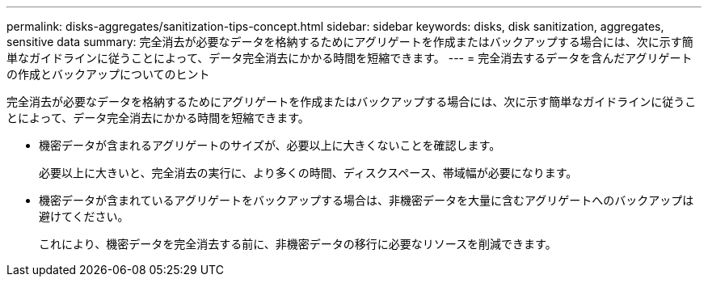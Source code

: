 ---
permalink: disks-aggregates/sanitization-tips-concept.html 
sidebar: sidebar 
keywords: disks, disk sanitization, aggregates, sensitive data 
summary: 完全消去が必要なデータを格納するためにアグリゲートを作成またはバックアップする場合には、次に示す簡単なガイドラインに従うことによって、データ完全消去にかかる時間を短縮できます。 
---
= 完全消去するデータを含んだアグリゲートの作成とバックアップについてのヒント


[role="lead"]
完全消去が必要なデータを格納するためにアグリゲートを作成またはバックアップする場合には、次に示す簡単なガイドラインに従うことによって、データ完全消去にかかる時間を短縮できます。

* 機密データが含まれるアグリゲートのサイズが、必要以上に大きくないことを確認します。
+
必要以上に大きいと、完全消去の実行に、より多くの時間、ディスクスペース、帯域幅が必要になります。

* 機密データが含まれているアグリゲートをバックアップする場合は、非機密データを大量に含むアグリゲートへのバックアップは避けてください。
+
これにより、機密データを完全消去する前に、非機密データの移行に必要なリソースを削減できます。



